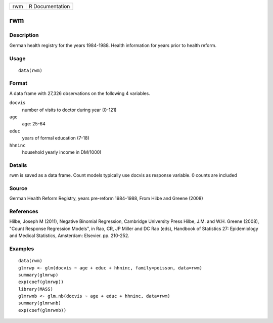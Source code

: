 +-----+-----------------+
| rwm | R Documentation |
+-----+-----------------+

rwm
---

Description
~~~~~~~~~~~

German health registry for the years 1984-1988. Health information for
years prior to health reform.

Usage
~~~~~

::

    data(rwm)

Format
~~~~~~

A data frame with 27,326 observations on the following 4 variables.

``docvis``
    number of visits to doctor during year (0-121)

``age``
    age: 25-64

``educ``
    years of formal education (7-18)

``hhninc``
    household yearly income in DM/1000)

Details
~~~~~~~

rwm is saved as a data frame. Count models typically use docvis as
response variable. 0 counts are included

Source
~~~~~~

German Health Reform Registry, years pre-reform 1984-1988, From Hilbe
and Greene (2008)

References
~~~~~~~~~~

Hilbe, Joseph M (2011), Negative Binomial Regression, Cambridge
University Press Hilbe, J.M. and W.H. Greene (2008), "Count Response
Regression Models", in Rao, CR, JP Miller and DC Rao (eds), Handbook of
Statistics 27: Epidemiology and Medical Statistics, Amsterdam: Elsevier.
pp. 210-252.

Examples
~~~~~~~~

::

    data(rwm)
    glmrwp <- glm(docvis ~ age + educ + hhninc, family=poisson, data=rwm)
    summary(glmrwp)
    exp(coef(glmrwp))
    library(MASS)
    glmrwnb <- glm.nb(docvis ~ age + educ + hhninc, data=rwm)
    summary(glmrwnb)
    exp(coef(glmrwnb))
